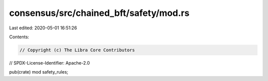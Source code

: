 consensus/src/chained_bft/safety/mod.rs
=======================================

Last edited: 2020-05-01 16:51:26

Contents:

.. code-block:: rs

    // Copyright (c) The Libra Core Contributors
// SPDX-License-Identifier: Apache-2.0

pub(crate) mod safety_rules;


